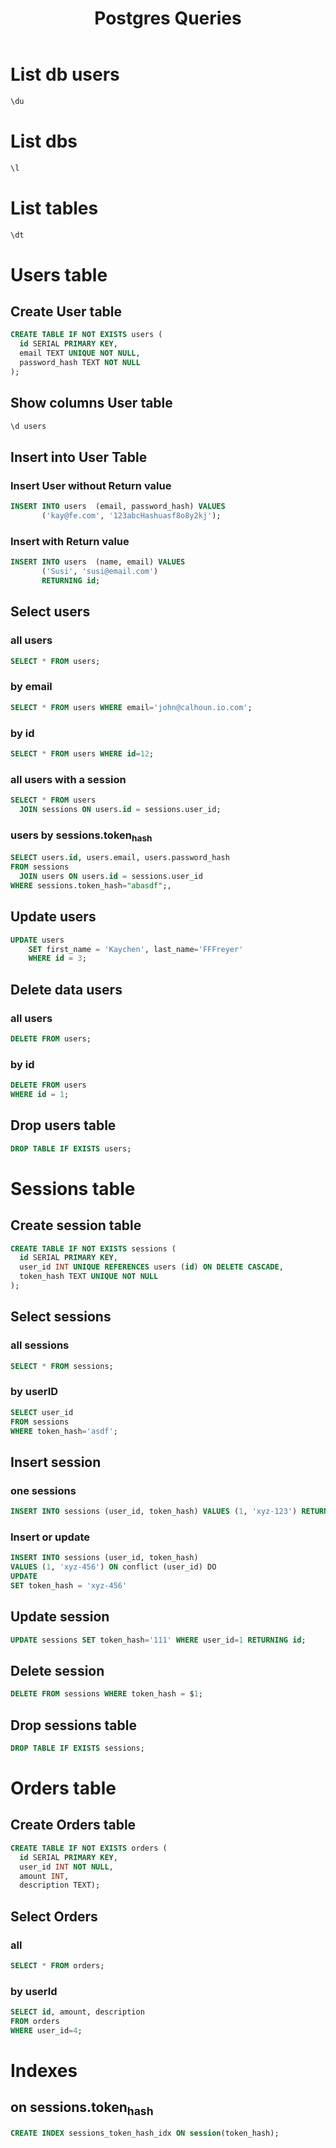 :PROPERTIES:
:header-args:sql: :engine postgresql :dbuser baloo :dbpassword junglebook :database lenslocked :dbport 4321 :dbhost localhost
:END:
#+title: Postgres Queries

* List db users
#+begin_src sql
\du
#+end_src

#+RESULTS:
| List of roles |                                                            |
|---------------+------------------------------------------------------------|
| Role name     | Attributes                                                 |
| baloo         | Superuser, Create role, Create DB, Replication, Bypass RLS |

* List dbs
#+begin_src sql
\l
#+end_src

#+RESULTS:
| List of databases |       |          |                 |            |            |            |           |                   |
|-------------------+-------+----------+-----------------+------------+------------+------------+-----------+-------------------|
| Name              | Owner | Encoding | Locale Provider | Collate    | Ctype      | ICU Locale | ICU Rules | Access privileges |
| lenslocked        | baloo | UTF8     | libc            | en_US.utf8 | en_US.utf8 |            |           |                   |
| postgres          | baloo | UTF8     | libc            | en_US.utf8 | en_US.utf8 |            |           |                   |
| template0         | baloo | UTF8     | libc            | en_US.utf8 | en_US.utf8 |            |           | =c/baloo          |
| baloo=CTc/baloo   |       |          |                 |            |            |            |           |                   |
| template1         | baloo | UTF8     | libc            | en_US.utf8 | en_US.utf8 |            |           | =c/baloo          |
| baloo=CTc/baloo   |       |          |                 |            |            |            |           |                   |

* List tables
#+begin_src sql
\dt
#+end_src

#+RESULTS:
| List of relations |                  |       |       |
|-------------------+------------------+-------+-------|
| Schema            | Name             | Type  | Owner |
| public            | goose_db_version | table | baloo |
| public            | sessions         | table | baloo |
| public            | users            | table | baloo |

* Users table
** Create User table
#+begin_src sql
CREATE TABLE IF NOT EXISTS users (
  id SERIAL PRIMARY KEY,
  email TEXT UNIQUE NOT NULL,
  password_hash TEXT NOT NULL
);
#+end_src

#+RESULTS:
| CREATE TABLE |
|--------------|

** Show columns User table
#+begin_src sql
\d users
#+end_src

#+RESULTS:
| Table "public.users"                               |         |           |          |                                   |
|----------------------------------------------------+---------+-----------+----------+-----------------------------------|
| Column                                             | Type    | Collation | Nullable | Default                           |
| id                                                 | integer |           | not null | nextval('users_id_seq'::regclass) |
| email                                              | text    |           | not null |                                   |
| password_hash                                      | text    |           | not null |                                   |
| Indexes:                                           |         |           |          |                                   |
| "users_pkey" PRIMARY KEY, btree (id)               |         |           |          |                                   |
| "users_email_key" UNIQUE CONSTRAINT, btree (email) |         |           |          |                                   |

** Insert into User Table
*** Insert User without Return value
#+begin_src sql
INSERT INTO users  (email, password_hash) VALUES
       ('kay@fe.com', '123abcHashuasf8o8y2kj');
#+end_src
*** Insert with Return value
#+begin_src sql
INSERT INTO users  (name, email) VALUES
       ('Susi', 'susi@email.com')
       RETURNING id;
#+end_src

#+RESULTS:
| id         |
|------------|
| 2          |
| INSERT 0 1 |

** Select users
*** all users
#+begin_src sql
SELECT * FROM users;
#+end_src
#+RESULTS:
| id | email             | password_hash                                                |
|----+-------------------+--------------------------------------------------------------|
|  2 | kay.freyr@adf.com | $2a$10$iLr5aX1MBgICr3EG6EJsTuOlAES6Dxo6emg5LgXmLY9m.c5jRyK0C |
|  3 | kay@email         | $2a$10$SXkpCYVFhCkUO.tycSfh5OBuXF9mgrC5XNvCo3j.eaT67MyUqQK3K |
*** by email
#+begin_src sql
SELECT * FROM users WHERE email='john@calhoun.io.com';
#+end_src

#+RESULTS:
| id | age | first_name | last_name | email               |
|----+-----+------------+-----------+---------------------|
|  2 |  30 | John       | Calhoun   | john@calhoun.io.com |
*** by id
#+begin_src sql
SELECT * FROM users WHERE id=12;
#+end_src
*** all users with a session
#+begin_src sql
SELECT * FROM users
  JOIN sessions ON users.id = sessions.user_id;
#+end_src

#+RESULTS:
| id | email | password_hash | id | user_id | token_hash |
|----+-------+---------------+----+---------+------------|
*** users by sessions.token_hash
#+begin_src sql
SELECT users.id, users.email, users.password_hash
FROM sessions
  JOIN users ON users.id = sessions.user_id
WHERE sessions.token_hash="abasdf";,
#+end_src

** Update users
#+begin_src sql
UPDATE users
    SET first_name = 'Kaychen', last_name='FFFreyer'
    WHERE id = 3;
#+end_src

#+RESULTS:
| UPDATE 1 |
|----------|

** Delete data users
*** all users
#+begin_src sql
DELETE FROM users;
#+end_src

#+RESULTS:
| DELETE 1 |
|----------|

*** by id
#+begin_src sql
DELETE FROM users
WHERE id = 1;
#+end_src

#+RESULTS:
| DELETE 1 |
|----------|

** Drop users table
#+begin_src sql
DROP TABLE IF EXISTS users;
#+end_src

#+RESULTS:
| DROP TABLE |
|------------|
* Sessions table
** Create session table
#+begin_src sql
CREATE TABLE IF NOT EXISTS sessions (
  id SERIAL PRIMARY KEY,
  user_id INT UNIQUE REFERENCES users (id) ON DELETE CASCADE,
  token_hash TEXT UNIQUE NOT NULL
);
#+end_src

#+RESULTS:
| CREATE TABLE |
|--------------|
** Select sessions
*** all sessions
#+begin_src sql
SELECT * FROM sessions;
#+end_src
*** by userID
#+begin_src sql
SELECT user_id
FROM sessions
WHERE token_hash='asdf';
#+end_src
** Insert session
*** one sessions
#+begin_src sql
INSERT INTO sessions (user_id, token_hash) VALUES (1, 'xyz-123') RETURNING id;
#+end_src
*** Insert or update
#+begin_src sql
INSERT INTO sessions (user_id, token_hash)
VALUES (1, 'xyz-456') ON conflict (user_id) DO
UPDATE
SET token_hash = 'xyz-456'
#+end_src
** Update session
#+begin_src sql
UPDATE sessions SET token_hash='111' WHERE user_id=1 RETURNING id;
#+end_src
** Delete session
#+begin_src sql
DELETE FROM sessions WHERE token_hash = $1;
#+end_src

** Drop sessions table
#+begin_src sql
DROP TABLE IF EXISTS sessions;
#+end_src

#+RESULTS:
| DROP TABLE |
|------------|
* Orders table
** Create Orders table
#+begin_src sql
CREATE TABLE IF NOT EXISTS orders (
  id SERIAL PRIMARY KEY,
  user_id INT NOT NULL,
  amount INT,
  description TEXT);
#+end_src
** Select Orders
*** all
#+begin_src sql
SELECT * FROM orders;
#+end_src

#+RESULTS:
| id | user_id | amount | description   |
|----+---------+--------+---------------|
|  1 |       4 |    100 | Fake order @1 |
|  2 |       4 |    200 | Fake order @2 |
|  3 |       4 |    300 | Fake order @3 |
|  4 |       4 |    400 | Fake order @4 |
|  5 |       4 |    500 | Fake order @5 |
*** by userId
#+begin_src sql
SELECT id, amount, description
FROM orders
WHERE user_id=4;
#+end_src
* Indexes
** on sessions.token_hash
#+begin_src sql
CREATE INDEX sessions_token_hash_idx ON session(token_hash);
#+end_src
